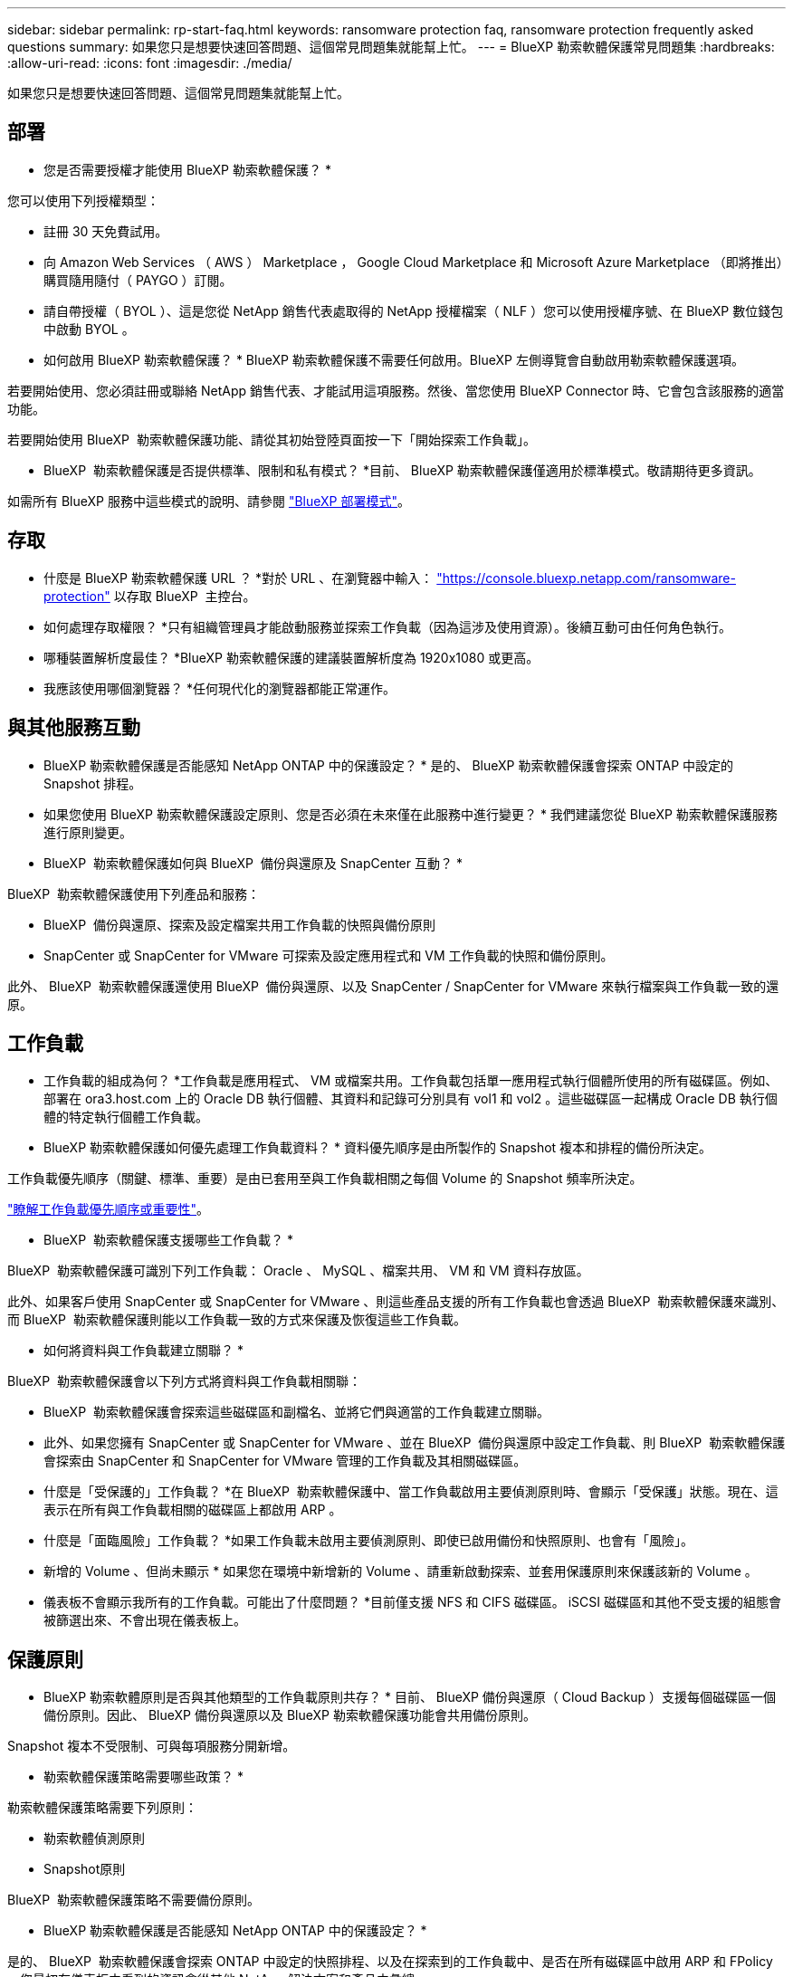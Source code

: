---
sidebar: sidebar 
permalink: rp-start-faq.html 
keywords: ransomware protection faq, ransomware protection frequently asked questions 
summary: 如果您只是想要快速回答問題、這個常見問題集就能幫上忙。 
---
= BlueXP 勒索軟體保護常見問題集
:hardbreaks:
:allow-uri-read: 
:icons: font
:imagesdir: ./media/


[role="lead"]
如果您只是想要快速回答問題、這個常見問題集就能幫上忙。



== 部署

* 您是否需要授權才能使用 BlueXP 勒索軟體保護？ *

您可以使用下列授權類型：

* 註冊 30 天免費試用。
* 向 Amazon Web Services （ AWS ） Marketplace ， Google Cloud Marketplace 和 Microsoft Azure Marketplace （即將推出）購買隨用隨付（ PAYGO ）訂閱。
* 請自帶授權（ BYOL ）、這是您從 NetApp 銷售代表處取得的 NetApp 授權檔案（ NLF ）您可以使用授權序號、在 BlueXP 數位錢包中啟動 BYOL 。


* 如何啟用 BlueXP 勒索軟體保護？ *
BlueXP 勒索軟體保護不需要任何啟用。BlueXP 左側導覽會自動啟用勒索軟體保護選項。

若要開始使用、您必須註冊或聯絡 NetApp 銷售代表、才能試用這項服務。然後、當您使用 BlueXP Connector 時、它會包含該服務的適當功能。

若要開始使用 BlueXP  勒索軟體保護功能、請從其初始登陸頁面按一下「開始探索工作負載」。

* BlueXP  勒索軟體保護是否提供標準、限制和私有模式？ *目前、 BlueXP 勒索軟體保護僅適用於標準模式。敬請期待更多資訊。

如需所有 BlueXP 服務中這些模式的說明、請參閱 https://docs.netapp.com/us-en/bluexp-setup-admin/concept-modes.html["BlueXP 部署模式"^]。



== 存取

* 什麼是 BlueXP 勒索軟體保護 URL ？ *對於 URL 、在瀏覽器中輸入： https://console.bluexp.netapp.com/["https://console.bluexp.netapp.com/ransomware-protection"^] 以存取 BlueXP  主控台。

* 如何處理存取權限？ *只有組織管理員才能啟動服務並探索工作負載（因為這涉及使用資源）。後續互動可由任何角色執行。

* 哪種裝置解析度最佳？ *BlueXP 勒索軟體保護的建議裝置解析度為 1920x1080 或更高。

* 我應該使用哪個瀏覽器？ *任何現代化的瀏覽器都能正常運作。



== 與其他服務互動

* BlueXP 勒索軟體保護是否能感知 NetApp ONTAP 中的保護設定？ *
是的、 BlueXP 勒索軟體保護會探索 ONTAP 中設定的 Snapshot 排程。

* 如果您使用 BlueXP 勒索軟體保護設定原則、您是否必須在未來僅在此服務中進行變更？ *
我們建議您從 BlueXP 勒索軟體保護服務進行原則變更。

* BlueXP  勒索軟體保護如何與 BlueXP  備份與還原及 SnapCenter 互動？ *

BlueXP  勒索軟體保護使用下列產品和服務：

* BlueXP  備份與還原、探索及設定檔案共用工作負載的快照與備份原則
* SnapCenter 或 SnapCenter for VMware 可探索及設定應用程式和 VM 工作負載的快照和備份原則。


此外、 BlueXP  勒索軟體保護還使用 BlueXP  備份與還原、以及 SnapCenter / SnapCenter for VMware 來執行檔案與工作負載一致的還原。



== 工作負載

* 工作負載的組成為何？ *工作負載是應用程式、 VM 或檔案共用。工作負載包括單一應用程式執行個體所使用的所有磁碟區。例如、部署在 ora3.host.com 上的 Oracle DB 執行個體、其資料和記錄可分別具有 vol1 和 vol2 。這些磁碟區一起構成 Oracle DB 執行個體的特定執行個體工作負載。

* BlueXP 勒索軟體保護如何優先處理工作負載資料？ *
資料優先順序是由所製作的 Snapshot 複本和排程的備份所決定。

工作負載優先順序（關鍵、標準、重要）是由已套用至與工作負載相關之每個 Volume 的 Snapshot 頻率所決定。

link:rp-use-protect.html["瞭解工作負載優先順序或重要性"]。

* BlueXP  勒索軟體保護支援哪些工作負載？ *

BlueXP  勒索軟體保護可識別下列工作負載： Oracle 、 MySQL 、檔案共用、 VM 和 VM 資料存放區。

此外、如果客戶使用 SnapCenter 或 SnapCenter for VMware 、則這些產品支援的所有工作負載也會透過 BlueXP  勒索軟體保護來識別、而 BlueXP  勒索軟體保護則能以工作負載一致的方式來保護及恢復這些工作負載。

* 如何將資料與工作負載建立關聯？ *

BlueXP  勒索軟體保護會以下列方式將資料與工作負載相關聯：

* BlueXP  勒索軟體保護會探索這些磁碟區和副檔名、並將它們與適當的工作負載建立關聯。
* 此外、如果您擁有 SnapCenter 或 SnapCenter for VMware 、並在 BlueXP  備份與還原中設定工作負載、則 BlueXP  勒索軟體保護會探索由 SnapCenter 和 SnapCenter for VMware 管理的工作負載及其相關磁碟區。


* 什麼是「受保護的」工作負載？ *在 BlueXP  勒索軟體保護中、當工作負載啟用主要偵測原則時、會顯示「受保護」狀態。現在、這表示在所有與工作負載相關的磁碟區上都啟用 ARP 。

* 什麼是「面臨風險」工作負載？ *如果工作負載未啟用主要偵測原則、即使已啟用備份和快照原則、也會有「風險」。

* 新增的 Volume 、但尚未顯示 * 如果您在環境中新增新的 Volume 、請重新啟動探索、並套用保護原則來保護該新的 Volume 。

* 儀表板不會顯示我所有的工作負載。可能出了什麼問題？ *目前僅支援 NFS 和 CIFS 磁碟區。 iSCSI 磁碟區和其他不受支援的組態會被篩選出來、不會出現在儀表板上。



== 保護原則

* BlueXP 勒索軟體原則是否與其他類型的工作負載原則共存？ *
目前、 BlueXP 備份與還原（ Cloud Backup ）支援每個磁碟區一個備份原則。因此、 BlueXP 備份與還原以及 BlueXP 勒索軟體保護功能會共用備份原則。

Snapshot 複本不受限制、可與每項服務分開新增。

* 勒索軟體保護策略需要哪些政策？ *

勒索軟體保護策略需要下列原則：

* 勒索軟體偵測原則
* Snapshot原則


BlueXP  勒索軟體保護策略不需要備份原則。

* BlueXP 勒索軟體保護是否能感知 NetApp ONTAP 中的保護設定？ *

是的、 BlueXP  勒索軟體保護會探索 ONTAP 中設定的快照排程、以及在探索到的工作負載中、是否在所有磁碟區中啟用 ARP 和 FPolicy 。您最初在儀表板中看到的資訊會從其他 NetApp 解決方案和產品中彙總。

* BlueXP  勒索軟體保護是否能感知 BlueXP  備份與還原及 SnapCenter 中已制定的原則？ *

是的、如果您在 BlueXP  備份與還原或 SnapCenter 中管理工作負載、則這些產品所管理的原則將納入 BlueXP  勒索軟體保護。

* 您是否可以修改從 BlueXP  備份與還原及 / 或 SnapCenter 所執行的原則？ *

否、您無法在 BlueXP  勒索軟體保護範圍內修改由 BlueXP  備份與還原或 SnapCenter 管理的原則。您可以在 BlueXP  備份與還原或 SnapCenter 中管理這些原則的任何變更。

* 如果 ONTAP 的原則存在（已在系統管理員中啟用、例如 ARP 、 FPolicy 和快照）、這些原則是否在 BlueXP  勒索軟體保護中變更？ *

不可以 BlueXP  勒索軟體保護不會修改 ONTAP 的任何現有偵測原則（ ARP 、 FPolicy 設定）。

* 如果您在註冊 BlueXP  勒索軟體保護之後、在 BlueXP  備份與還原或 SnapCenter 中新增新原則、會發生什麼情況？ *

BlueXP  勒索軟體保護可辨識在 BlueXP  備份與還原或 SnapCenter 中建立的任何新原則。

* 您可以從 ONTAP 變更原則嗎？ *

是的、您可以在 BlueXP  勒索軟體保護中變更 ONTAP 的原則。您也可以在 BlueXP  勒索軟體保護中建立新原則、並將其套用至工作負載。此動作會以在 BlueXP  勒索軟體保護中建立的原則取代現有的 ONTAP 原則。

* 您可以停用原則嗎？ *

您可以使用 System Manager UI 、 API 或 CLI 在偵測原則中停用 ARP 。

您可以套用不包含 FPolicy 和備份原則的不同原則來停用 FPolicy 和備份原則。
